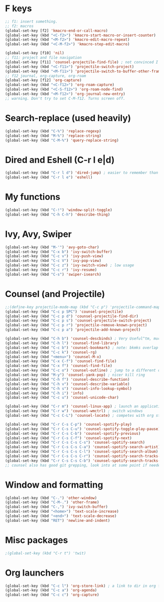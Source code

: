 * F keys
#+begin_src emacs-lisp
  ;; f1: insert something.
  ;; f2: macros
  (global-set-key [f2] 'kmacro-end-or-call-macro)
  (global-set-key (kbd "<C-f2>") 'kmacro-start-macro-or-insert-counter)
  (global-set-key (kbd "<M-f2>") 'kmacro-edit-macro-repeat)
  (global-set-key (kbd "<C-M-f2>") 'kmacro-step-edit-macro)

  (global-set-key [f10] 'nil)
  ;; f11: project and file navigation
  (global-set-key [f11] 'counsel-projectile-find-file) ; not convinced I want treemacs annd projectile here.
  (global-set-key (kbd "<C-f11>") 'projectile-switch-project)
  (global-set-key (kbd "<M-f11>") 'projectile-switch-to-buffer-other-frame)
  ;; f12 journal, org-capture, org-roam
  (global-set-key [f12] 'org-capture)
  (global-set-key (kbd "<C-f12>") 'org-roam-capture)
  (global-set-key (kbd "<C-S-f12>") 'org-roam-node-find)
  (global-set-key (kbd "<M-f12>") 'org-journal-new-entry)
  ;; warning. Don't try to set C-M-f12. Turns screen off.
#+end_src

* Search-replace (used heavily)
#+begin_src emacs-lisp
  (global-set-key (kbd "C-%") 'replace-regexp)
  (global-set-key (kbd "M-%") 'replace-string)
  (global-set-key (kbd "C-M-%") 'query-replace-string)
#+end_src
* Dired and Eshell (C-r l e|d)
#+begin_src emacs-lisp
  (global-set-key (kbd "C-r l d") 'dired-jump) ; easier to remember than CxCj
  (global-set-key (kbd "C-r l e") 'eshell)
#+end_src
* My functions
#+begin_src emacs-lisp
  (global-set-key (kbd "C-!") 'window-split-toggle)
  (global-set-key (kbd "C-h C-h") 'describe-thing)
#+end_src
* Ivy, Avy, Swiper
#+begin_src emacs-lisp
  (global-set-key (kbd "M-'") 'avy-goto-char)
  (global-set-key (kbd "C-x b") 'ivy-switch-buffer)
  (global-set-key (kbd "C-c v") 'ivy-push-view)
  (global-set-key (kbd "C-c V") 'ivy-pop-view)
  (global-set-key (kbd "C-c z") 'ivy-switch-view) ; low usage
  (global-set-key (kbd "C-c r") 'ivy-resume)
  (global-set-key (kbd "C-s") 'swiper-isearch)
#+end_src

* Counsel (and Projectile)
#+begin_src emacs-lisp
  ;;(define-key projectile-mode-map (kbd "C-c p") 'projectile-command-map)
  (global-set-key (kbd "C-c p SPC") 'counsel-projectile)
  (global-set-key (kbd "C-c p d") 'counsel-projectile-find-dir)
  (global-set-key (kbd "C-c p s") 'counsel-projectile-switch-project)
  (global-set-key (kbd "C-c p r") 'projectile-remove-known-project)
  (global-set-key (kbd "C-c p a") 'projectile-add-known-project)

  (global-set-key (kbd "C-h b") 'counsel-descbinds) ; Very Useful^tm, much more so than the default
  (global-set-key (kbd "C-h l") 'counsel-find-library)
  (global-set-key (kbd "C-c b") 'counsel-bookmark) ; note: bkmks overlap with ivy-view
  (global-set-key (kbd "C-c k") 'counsel-rg)
  (global-set-key (kbd "<menu>") 'counsel-M-x)
  (global-set-key (kbd "C-x C-f") 'counsel-find-file)
  (global-set-key (kbd "C-x f") 'counsel-find-file)
  (global-set-key (kbd "C-c o") 'counsel-outline) ; jump to a different outline heading
  (global-set-key (kbd "M-y") 'counsel-yank-pop) ; nicer kill ring
  (global-set-key (kbd "C-h f") 'counsel-describe-function)
  (global-set-key (kbd "C-h v") 'counsel-describe-variable)
  (global-set-key (kbd "C-h s") 'counsel-info-lookup-symbol)
  (global-set-key (kbd "C-h i") 'info)
  (global-set-key (kbd "C-c u") 'counsel-unicode-char)

  (global-set-key (kbd "C-r m") 'counsel-linux-app) ; launch an application
  (global-set-key (kbd "C-r w") 'counsel-wmctrl) ; switch windows
  (global-set-key (kbd "C-c C-L") 'counsel-locate) ; competes with org store link

  (global-set-key (kbd "C-r C-s C-p") 'counsel-spotify-play)
  (global-set-key (kbd "C-r C-s C-u") 'counsel-spotify-toggle-play-pause)
  (global-set-key (kbd "C-r C-s C-b") 'counsel-spotify-previous)
  (global-set-key (kbd "C-r C-s C-f") 'counsel-spotify-next)
  (global-set-key (kbd "C-r C-s C-s C-s") 'counsel-spotify-search)
  (global-set-key (kbd "C-r C-s C-s C-a") 'counsel-spotify-search-artist)
  (global-set-key (kbd "C-r C-s C-s C-l") 'counsel-spotify-search-album)
  (global-set-key (kbd "C-r C-s C-s C-r") 'counsel-spotify-search-tracks-by-artist)
  (global-set-key (kbd "C-r C-s C-s C-b") 'counsel-spotify-search-tracks-by-album)
  ;; counsel also has good git grepping, look into at some point if needed
#+end_src

* Window and formatting
#+begin_src emacs-lisp
  (global-set-key (kbd "C-.") 'other-window)
  (global-set-key (kbd "C-M-.") 'other-frame)
  (global-set-key (kbd "C-,") 'ivy-switch-buffer)
  (global-set-key (kbd "<home>") 'text-scale-increase)
  (global-set-key (kbd "<end>") 'text-scale-decrease)
  (global-set-key (kbd "RET") 'newline-and-indent)
#+end_src
* Misc packages
#+begin_src emacs-lisp
  ;(global-set-key (kbd "C-r t") 'twit)
#+end_src

* Org launchers
#+begin_src emacs-lisp
  (global-set-key (kbd "C-c l") 'org-store-link) ; a link to dir in org file
  (global-set-key (kbd "C-c a") 'org-agenda)
  (global-set-key (kbd "C-c c") 'org-capture)
#+end_src
